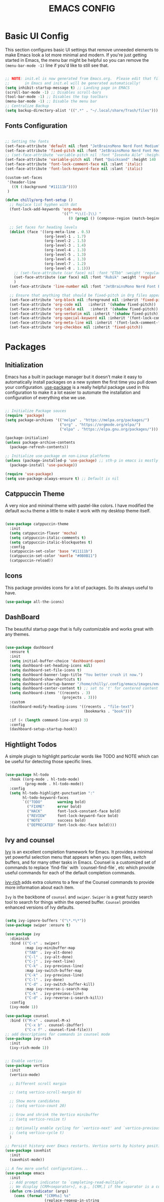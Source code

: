 #+title: EMACS CONFIG
#+PROPERTY: header-args:emacs-lisp :tangle ./init.el :mkdirp yes

* Basic UI Config

This section configures basic UI settings that remove unneeded elements to make Emacs look a lot more minimal and modern.  If you're just getting started in Emacs, the menu bar might be helpful so you can remove the =(menu-bar-mode -1)= line if you'd like to still see that.

#+begin_src emacs-lisp 

  ;; NOTE: init.el is now generated from Emacs.org.  Please edit that file
  ;;       in Emacs and init.el will be generated automatically!
  (setq inhibit-startup-message t) ;; Landing page in EMACS
  (scroll-bar-mode -1) ;; Disables scroll-bars
  (tool-bar-mode -1) ;; Disables the top toolbars
  (menu-bar-mode -1) ;; Disable the menu bar
  ;; Centralize Backup
  (setq backup-directory-alist '((".*" . "~/.local/share/Trash/files")))

#+end_src

** Fonts Configuration

#+begin_src emacs-lisp 

  ;; Setting the fonts
  (set-face-attribute 'default nil :font "JetBrainsMono Nerd Font Medium" :height 130)
  (set-face-attribute 'fixed-pitch nil :font "JetBrainsMono Nerd Font Medium" :height 130)
  ;; (set-face-attribute 'variable-pitch nil :font "Iosevka Aile" :height 140 :weight 'regular)
  (set-face-attribute 'variable-pitch nil :font "Quicksand" :height 140 :weight 'medium)
  (set-face-attribute 'font-lock-comment-face nil :slant 'italic)
  (set-face-attribute 'font-lock-keyword-face nil :slant 'italic)

  (custom-set-faces
   '(header-line
     ((t (:background "#11111b"))))
   )

  (defun chilly/org-font-setup ()
    ;; Replace list hyphen with dot
    (font-lock-add-keywords 'org-mode
                            '(("^ *\\([-]\\) "
                               (0 (prog1 () (compose-region (match-beginning 1) (match-end 1) "•"))))))

    ;; Set faces for heading levels
    (dolist (face '((org-meta-line . 0.5)
                    (org-level-1 . 1.7)
                    (org-level-2 . 1.5)
                    (org-level-3 . 1.4)
                    (org-level-4 . 1.3)
                    (org-level-5 . 1.3)
                    (org-level-6 . 1.3)
                    (org-level-7 . 1.2)
                    (org-level-8 . 1.1)))
      ;; (set-face-attribute (car face) nil :font "ETbb" :weight 'regular :height (cdr face))
      (set-face-attribute (car face) nil :font "Rubik" :weight 'regular :height (cdr face))
      )
    (set-face-attribute 'line-number nil :font "JetBrainsMono Nerd Font Bold" :height 90)

    ;; Ensure that anything that should be fixed-pitch in Org files appears that way
    (set-face-attribute 'org-block nil :foreground nil :inherit 'fixed-pitch)
    (set-face-attribute 'org-code nil   :inherit '(shadow fixed-pitch))
    (set-face-attribute 'org-table nil   :inherit '(shadow fixed-pitch))
    (set-face-attribute 'org-verbatim nil :inherit '(shadow fixed-pitch))
    (set-face-attribute 'org-special-keyword nil :inherit '(font-lock-comment-face fixed-pitch))
    (set-face-attribute 'org-meta-line nil :inherit '(font-lock-comment-face fixed-pitch))
    (set-face-attribute 'org-checkbox nil :inherit 'fixed-pitch))

#+end_src


* Packages

** Initialization

Emacs has a built in package manager but it doesn't make it easy to automatically install packages on a new system the first time you pull down your configuration.  [[https://github.com/jwiegley/use-package][use-package]] is a really helpful package used in this configuration to make it a lot easier to automate the installation and configuration of everything else we use.

#+begin_src emacs-lisp

  ;; Initialize Package souces
  (require 'package)
  (setq package-archives '(("melpa" . "https://melpa.org/packages/")
                           ("org" . "https://orgmode.org/elpa/")
                           ("elpa" . "https://elpa.gnu.org/packages/")))

  (package-initialize)
  (unless package-archive-contents
    (package-refresh-contents))

  ;; Initialize use-package on non-Linux platforms
  (unless (package-installed-p 'use-package) ;; sth-p in emacs is mostly a function that takes t or nil
    (package-install 'use-package))

  (require 'use-package)
  (setq use-package-always-ensure t) ;; Default is nil

#+end_src

** Catppuccin Theme

A very nice and minimal theme with pastel-like colors. I have modified the default =mocha= theme a little to make it work with my desktop theme itself.

#+begin_src emacs-lisp

  (use-package catppuccin-theme
    :init
    (setq catppuccin-flavor 'mocha)
    (setq catppuccin-italic-comments t)
    (setq catppuccin-italic-blockquotes t)
    :config
    (catppuccin-set-color 'base "#11111b")
    (catppuccin-set-color 'mantle "#0B0B11")
    (catppuccin-reload))

#+end_src

** Icons

This package provides icons for a lot of packages. So its always useful to have.

#+begin_src emacs-lisp
  (use-package all-the-icons)
#+end_src

** DashBoard

The beautiful startup page that is fully customizable and works great with any themes.

#+begin_src emacs-lisp

  (use-package dashboard
    :ensure t 
    :init
    (setq initial-buffer-choice 'dashboard-open)
    (setq dashboard-set-heading-icons nil)
    (setq dashboard-set-file-icons t)
    (setq dashboard-banner-logo-title "You better crush it now.")
    (setq dashboard-show-shortcuts t)
    (setq dashboard-startup-banner "/home/chilly/.config/emacs/images/emacs-dash.png")  ;; use custom image as banner
    (setq dashboard-center-content t) ;; set to 't' for centered content
    (setq dashboard-items '((recents . 3)
                            (projects . 3)))
    :custom
    (dashboard-modify-heading-icons '((recents . "file-text")
                                      (bookmarks . "book")))

    :if (< (length command-line-args) 3)
    :config
    (dashboard-setup-startup-hook))

#+end_src

** Hightlight Todos

A simple plugin to highlight particular words like TODO and NOTE which can be useful for detecting those specific lines.

#+begin_src emacs-lisp

  (use-package hl-todo
    :hook ((org-mode . hl-todo-mode)
           (prog-mode . hl-todo-mode))
    :config
    (setq hl-todo-highlight-punctuation ":"
          hl-todo-keyword-faces
          `(("TODO"       warning bold)
            ("FIXME"      error bold)
            ("HACK"       font-lock-constant-face bold)
            ("REVIEW"     font-lock-keyword-face bold)
            ("NOTE"       success bold)
            ("DEPRECATED" font-lock-doc-face bold))))

#+end_src

** Ivy and counsel

[[https://oremacs.com/swiper/][Ivy]] is an excellent completion framework for Emacs.  It provides a minimal yet powerful selection menu that appears when you open files, switch buffers, and for many other tasks in Emacs.  Counsel is a customized set of commands to replace `find-file` with `counsel-find-file`, etc which provide useful commands for each of the default completion commands.

[[https://github.com/Yevgnen/ivy-rich][ivy-rich]] adds extra columns to a few of the Counsel commands to provide more information about each item.

=Ivy= is the backbone of =counsel= and =swiper=. =Swiper= is a great fuzzy search tool to search for things within the opened buffer. =Counsel= provides enhanced versions of Ivy defaults.

#+begin_src emacs-lisp

  (setq ivy-ignore-buffers '("\*.*\*"))
  (use-package swiper :ensure t)

  (use-package ivy
    :diminish
    :bind (("C-s" . swiper)
           :map ivy-minibuffer-map
           ("TAB" . ivy-alt-done)	
           ("C-l" . ivy-alt-done)
           ("C-j" . ivy-next-line)
           ("C-k" . ivy-previous-line)
           :map ivy-switch-buffer-map
           ("C-k" . ivy-previous-line)
           ("C-l" . ivy-done)
           ("C-d" . ivy-switch-buffer-kill)
           :map ivy-reverse-i-search-map
           ("C-k" . ivy-previous-line)
           ("C-d" . ivy-reverse-i-search-kill))
    :config
    (ivy-mode 1))

  (use-package counsel
    :bind (("M-x" . counsel-M-x)
           ("C-x b" . counsel-ibuffer)
           ("C-x f" . counsel-find-file)))
  ;; add descriptions for commands in counsel mode
  (use-package ivy-rich
    :init
    (ivy-rich-mode 1))


  ;; Enable vertico
  (use-package vertico
    :init
    (vertico-mode)

    ;; Different scroll margin

    ;; (setq vertico-scroll-margin 0)

    ;; Show more candidates
    ;; (setq vertico-count 20)

    ;; Grow and shrink the Vertico minibuffer
    ;; (setq vertico-resize t)

    ;; Optionally enable cycling for `vertico-next' and `vertico-previous'.
    ;; (setq vertico-cycle t)
    )

  ;; Persist history over Emacs restarts. Vertico sorts by history position.
  (use-package savehist
    :init
    (savehist-mode))

  ;; A few more useful configurations...
  (use-package emacs
    :init
    ;; Add prompt indicator to `completing-read-multiple'.
    ;; We display [CRM<separator>], e.g., [CRM,] if the separator is a comma.
    (defun crm-indicator (args)
      (cons (format "[CRM%s] %s"
                    (replace-regexp-in-string
                     "\\`\\[.*?]\\*\\|\\[.*?]\\*\\'" ""
                     crm-separator)
                    (car args))
            (cdr args)))
    (advice-add #'completing-read-multiple :filter-args #'crm-indicator)

    ;; Do not allow the cursor in the minibuffer prompt
    (setq minibuffer-prompt-properties
          '(read-only t cursor-intangible t face minibuffer-prompt))
    (add-hook 'minibuffer-setup-hook #'cursor-intangible-mode)

    ;; Emacs 28: Hide commands in M-x which do not work in the current mode.
    ;; Vertico commands are hidden in normal buffers.
    ;; (setq read-extended-command-predicate
    ;;       #'command-completion-default-include-p)

    ;; Enable recursive minibuffers
    (setq enable-recursive-minibuffers t))


  (use-package consult)
#+end_src

** Undo tree

A package that provides much better =Undo= and =Redos=.
NOTE Without this package, the redo functionality doesnt work. 

#+begin_src emacs-lisp

  (use-package undo-tree
    :ensure t
    :after evil
    :diminish
    :config
    (evil-set-undo-system 'undo-tree)
    (global-undo-tree-mode 1))

  (use-package rainbow-delimiters
    :hook (prog-mode . rainbow-delimiters-mode))

#+end_src

** Which key
[[https://github.com/justbur/emacs-which-key][which-key]] is a useful UI panel that appears when you start pressing any key binding in Emacs to offer you all possible completions for the prefix.  For example, if you press =C-c= (hold control and press the letter =c=), a panel will appear at the bottom of the frame displaying all of the bindings under that prefix and which command they run.  This is very useful for learning the possible key bindings in the mode of your current buffer.

#+begin_src emacs-lisp

  (use-package which-key
    :init (which-key-mode)
    :diminish which-key-mode
    :config
    ;; (setq which-key-popup-type 'minibuffer)
    ;;(setq which-key-popup-type 'side-window)
    (setq which-key-idle-secondary-delay 0)
    (setq which-key-idle-delay 0))

#+end_src

** Perfect Margin

A simple plugin to make the Emacs experience much better, by making buffers load with a =Perfect Margin=.

#+begin_src emacs-lisp

  (use-package perfect-margin
    :init (perfect-margin-mode))

#+end_src

** Helpful

[[https://github.com/Wilfred/helpful][Helpful]] adds a lot of very helpful information to Emacs' =describe-= command buffers.  For example, if you use =describe-function=, you will not only get the documentation about the function, you will also see the source code of the function and where it gets used in other places in the Emacs configuration.  It is very useful for figuring out how things work in Emacs.

#+begin_src emacs-lisp

  (use-package helpful
    :custom
    (counsel-describe-function-function #'helpful-callable)
    (counsel-describe-variable-function #'helpful-variable)
    :bind
    ([remap describe-function] . counsel-describe-function)
    ([remap describe-command] . helpful-command)
    ([remap describe-variable] . counsel-describe-variable)
    ([remap describe-key] . helpful-key))

#+end_src

** Native plugins

Emacs has a bunch of native features that are comparable to the stand-alone plugins. =Electric pair mode= Automatically detects pairs and completes them. So, I have disabled the pair =<>= to autocomplete as I need it for another plugin, =Org Tempo=.

#+begin_src emacs-lisp

  (electric-pair-mode 1)       ;; Turns on automatic parens pairing

  ;; Custom functions
  (defvar org-electric-pairs '((?/ . ?/)) "Electric pairs for org-mode.")
  (defun org-add-electric-pairs ()
    (setq-local electric-pair-pairs (append electric-pair-pairs org-electric-pairs))
    (setq-local electric-pair-text-pairs electric-pair-pairs))

  (add-hook 'org-mode-hook 'org-add-electric-pairs)

  ;; Disable the autocompletion of pairs <>
  (add-hook 'org-mode-hook (lambda ()
                             (setq-local electric-pair-inhibit-predicate
                                         `(lambda (c)
                                            (if (char-equal c ?<) t (,electric-pair-inhibit-predicate c))))))

#+end_src

** Development

*** Lsp
#+begin_src emacs-lisp
  ;; Dependency to lsp-bridge
  (use-package yasnippet)
  (yas-global-mode 1)
  (use-package markdown-mode
    :ensure t
    :mode ("README\\.md\\'" . gfm-mode)
    :init (setq markdown-command "multimarkdown")
    :bind (:map markdown-mode-map
                ("C-c C-e" . markdown-do)))

  (add-to-list 'load-path "~/.config/emacs/scripts/lsp-bridge/")

  (require 'lsp-bridge)
  (global-lsp-bridge-mode)
#+end_src
*** Projectile

#+begin_src emacs-lisp

  (use-package projectile
    :diminish projectile-mode
    :config (projectile-mode)
    :custom ((projectile-completion-system 'ivy))
    :init
    ;; NOTE: Set this to the folder where you keep your Git repos!
    (when (file-directory-p "~/Code")
      (setq projectile-project-search-path '("~/Code")))
    (setq projectile-switch-project-action #'projectile-dired))

  (use-package counsel-projectile
    :after projectile
    :config (counsel-projectile-mode))

#+end_src


* Keymaps

This configuration uses [[https://evil.readthedocs.io/en/latest/index.html][evil-mode]] for a Vi-like modal editing experience.  [[https://github.com/noctuid/general.el][general.el]] is used for easy keybinding configuration that integrates well with which-key.  [[https://github.com/emacs-evil/evil-collection][evil-collection]] is used to automatically configure various Emacs modes with Vi-like keybindings for evil-mode.

** General

#+begin_src emacs-lisp
  ;; KEYMAPS
  (use-package general
    :after evil
    :config

    (general-create-definer e/leader-keys
      :keymaps '(normal insert visual emacs)
      :prefix "SPC"
      :global-prefix "C-SPC")

    (e/leader-keys
      "SPC" '(counsel-M-x :which-key "M-x"))

    (e/leader-keys
      "f"  '(:ignore t :which-key "files")
      "ff" '(find-file :which-key "recent files")
      "fr" '(counsel-recentf :which-key "recent files"))

    (e/leader-keys
      "b"  '(:ignore t :which-key "buffer navigation")
      "bd" '(kill-buffer-and-window :which-key "kill the current buffer and window")
      "bn" '(next-buffer :which-key "󰛂 switch buffer")
      "bp" '(previous-buffer :which-key "󰛁 switch buffer")
      "bb" '(counsel-switch-buffer :which-key "view buffers"))  

    (e/leader-keys
      "s"  '(:ignore t :which-key "search")
      "ss" '(:ignore t :which-key "swiper")
      "sso" '(counsel-grep-or-swiper :which-key "open swiper")
      "ssh" '(swiper-thing-at-point :which-key "swipe this point")
      "ssw" '(swiper-thing-at-point :which-key "swipe for word")
      "ssm" '(swiper-all :which-key "swipe on other buffers")
      "sr" '(eval-buffer :which-key "open swiper")
      "sd" '(eval-region :which-key "search in dictionary"))

    (e/leader-keys
      "e"  '(:ignore t :which-key "evaluate")
      "eb" '(eval-buffer :which-key "evaluate buffer")
      "er" '(eval-region :which-key "evaluate region"))

    (e/leader-keys
      "h"  '(:ignore t :which-key "help")
      "hF" '(describe-face :which-key "describe face")
      "hf" '(describe-function :which-key "describe function")
      "hv" '(describe-variable :which-key "describe variable")
      "hr"  '(:ignore t :which-key "reload")
      "hrb" '(revert-buffer-quick :which-key "reload buffer")
      "hrr" '((lambda () (interactive)
                (load-file "~/.config/emacs/init.el")
                (ignore (elpaca-process-queues)))
              :wk "Reload emacs config"))

    (e/leader-keys
      "p"  '(projectile-command-map :which-key "project"))

    (e/leader-keys
      "t"  '(:ignore t :which-key "toggles")
      "tp"  '(perfect-margin-mode :which-key "perfect margin mode toggle")
      "tv"  '(visual-line-mode :which-key "toggle visual line mode")
      "tm"  '(minimap-mode :which-key "minimap toggles"))
    )
#+end_src

** Evil Mode
#+begin_src emacs-lisp

  (use-package evil
    :init
    (setq evil-want-integration t)
    (setq evil-want-keybinding nil)
    (setq evil-want-C-u-scroll t)
    (setq evil-want-C-d-scroll t)
    :config
    (evil-mode 1)
    (define-key evil-insert-state-map (kbd "C-g") 'evil-normal-state)


    ;; Use visual line motions even outside of visual-line-mode buffers
    (evil-global-set-key 'motion "j" 'evil-next-visual-line)
    (evil-global-set-key 'motion "k" 'evil-previous-visual-line)

    (evil-set-initial-state 'messages-buffer-mode 'normal)
    (evil-set-initial-state 'dashboard-mode 'normal))

  (use-package evil-collection
    :after evil
    :config
    (evil-collection-init))

  (use-package evil-escape
    :after evil
    :init
    (evil-escape-mode 1)
    :config
    (setq-default evil-escape-key-sequence "jk"
                  evil-escape-delay 0.3))

  (use-package evil-commentary
    :after evil
    :init
    (evil-commentary-mode 1)
    :config)

  ;; Using RETURN to follow links in Org/Evil 
  ;; Unmap keys in 'evil-maps if not done, (setq org-return-follows-link t) will not work
  (with-eval-after-load 'evil-maps
    (define-key evil-motion-state-map (kbd "SPC") nil)
    (define-key evil-motion-state-map (kbd "RET") nil)
    (define-key evil-motion-state-map (kbd "TAB") nil))

#+end_src

** Key Overrides
#+begin_src emacs-lisp

  ;; Make ESC quit prompts
  (global-set-key (kbd "<escape>") 'keyboard-escape-quit)
  ;; (define-key prog-mode-map (kbd "C-x M-t") 'counsel-load-theme)

  (define-key evil-motion-state-map (kbd "C-h") 'nil)
  (define-key global-map (kbd "C-h") #'nil)
  (define-key evil-normal-state-map (kbd "C-h") 'nil)
  (define-key evil-insert-state-map (kbd "C-h") 'nil)
  (define-key acm-mode-map (kbd "C-h") #'nil)

  (define-key evil-insert-state-map (kbd "C-j") 'nil)
  (define-key evil-insert-state-map (kbd "C-k") 'nil)
  (define-key evil-insert-state-map (kbd "C-l") 'acm-complete)

  (define-key global-map (kbd "C-j") #'acm-select-next)
  (define-key global-map (kbd "C-k") #'acm-select-prev)
  (define-key global-map (kbd "C-l") #'acm-complete)

  (define-key acm-mode-map (kbd "C-l") 'acm-complete)
  (define-key acm-mode-map (kbd "C-j") 'acm-select-next)
  (define-key acm-mode-map (kbd "C-k") 'acm-select-prev)


#+end_src


* Org Mode

** Basic Org Mode Config
#+begin_src emacs-lisp

  ;; Setting RETURN key in org-mode to follow links
  (setq org-return-follows-link  t)
  ;; (electric-indent-mode -1)    ;; Turn off the weird indenting that Emacs does by default.

  (setq org-edit-src-content-indentation 2) ;; Set src block automatic indent to 0 instead of 2.
  (setq org-ellipsis "")

#+end_src

** Configure Babel Mode
#+begin_src emacs-lisp

  (org-babel-do-load-languages
   'org-babel-load-languages
   '((emacs-lisp . t)
     (python . t)))

  (push '("conf-unix" . conf-unix) org-src-lang-modes)

  (setq org-confirm-babel-evaluate nil)

#+end_src

** Autotangle Config files
#+begin_src emacs-lisp

  ;; Automatically tangle our Emacs.org config file when we save it
  (defun chilly/org-babel-tangle-config ()
    (when (string-equal (buffer-file-name)
                        (expand-file-name "~/.config/emacs/Emacs.org"))
      ;; Dynamic scoping to the rescue
      (let ((org-confirm-babel-evaluate nil))
        (org-babel-tangle))))

  (add-hook 'org-mode-hook (lambda () (add-hook 'after-save-hook #'chilly/org-babel-tangle-config)))
#+end_src

** Org Appearance

#+begin_src emacs-lisp

  (defun chilly/org-mode-setup ()
    (org-indent-mode)
    ;; (variable-pitch-mode 1) ;; Makes things much slower in org mode
    )

  (use-package org
    :hook (org-mode . chilly/org-mode-setup)
    :config
    (setq org-ellipsis " ▾")
    (chilly/org-font-setup))

#+end_src

** Org Tempo
The shortcuts used in org-mode
#+begin_src emacs-lisp

  (require 'org-tempo)

  (add-to-list 'org-structure-template-alist '("sh" . "src shell"))
  (add-to-list 'org-structure-template-alist '("el" . "src emacs-lisp"))
  (add-to-list 'org-structure-template-alist '("py" . "src python"))

#+end_src


* End Configs

**  Disable buffers
#+begin_src emacs-lisp

  ;; Only warn about important stuff
  (setq warning-minimum-level :emergency)

  ;; Disable the modeline itself
  (setq-default mode-line-format nil) 

  ;; Get rid of the extra buffers
  (setq-default message-log-max nil)

  ;; Makes *scratch* empty.
  (setq initial-scratch-message "")

  ;; Removes *scratch* from buffer after the mode has been set.
  (defun remove-scratch-buffer ()
    (if (get-buffer "*scratch*")
        (kill-buffer "*scratch*")))
  (add-hook 'after-change-major-mode-hook 'remove-scratch-buffer)

  ;; Removes *messages* from the buffer.
  (setq-default message-log-max nil)
  (kill-buffer "*Messages*")

  ;; Removes *Completions* from buffer after you've opened a file.
  (add-hook 'minibuffer-exit-hook
            '(lambda ()
               (let ((buffer "*Completions*"))
                 (and (get-buffer buffer)
                      (kill-buffer buffer)))))

  ;; Don't show *Buffer list* when opening multiple files at the same time.
  (setq inhibit-startup-buffer-menu t)

  ;; Show only one active window when opening multiple files at the same time.
  (add-hook 'window-setup-hook 'delete-other-windows)

#+end_src

** Scripts
#+begin_src emacs-lisp

  ;; To add the scripts  
  (add-to-list 'load-path "~/.config/emacs/scripts/")

#+end_src

*** Minimap
#+begin_src emacs-lisp

  ;;MINIMAP
  (require 'minimap)
  (setq
   ;; Configure minimap position
   minimap-window-location 'right ; Minimap on the right side
   minimap-width-fraction 0.0 ; slightly smaller minimap
   minimap-minimum-width 20 ; also slightly smaller minimap
   minimap-maximum-width 30 ; also slightly smaller minimap

   minimap-dedicated-window t ; seems to work better
   minimap-enlarge-certain-faces nil ; enlarge breaks BlockFont
   )
#+end_src

***  Org bullets
#+begin_src emacs-lisp

  ;; ORG-BULLETS

  (require 'org-bullets)
  (setq org-bullets-bullet-list '("⟶ " "⟶ " "⟶ " "⟶ " "⟶ " "⟶ "))
  ;; (setq org-bullets-bullet-list '(" " " " " " " " " " " "))
  (add-hook 'org-mode-hook (lambda () (org-bullets-mode 1)))
  (font-lock-add-keywords 'org-mode
                          '(("^ *\\([-]\\) "
                             (0 (prog1 () (compose-region (match-beginning 1) (match-end 1) "•"))))))
  (setq org-hide-emphasis-markers t)

#+end_src

** Miscelleneous
#+begin_src emacs-lisp

  ;; prevent number lines to show in terminals NOTE: Removed org-mode-hook
  (dolist (mode '(term-mode-hook
                  shell-mode-hook
                  eshell-mode-hook))
    (add-hook mode (lambda () (display-line-numbers-mode 0))))


  (column-number-mode)
  (global-display-line-numbers-mode t)
  (auto-fill-mode 1)	     ;; Make wrap actually break line
  (auto-revert-mode 1)	     ;; Revert the buffer automatically

  (set-frame-parameter (selected-frame) 'buffer-predicate
                       (lambda (buf) (not (string-match-p "^\*.*\*" (buffer-name buf)))))

  ;; DONT TOUCH THIS:
  (custom-set-variables
   ;; custom-set-variables was added by Custom.
   ;; If you edit it by hand, you could mess it up, so be careful.
   ;; Your init file should contain only one such instance.
   ;; If there is more than one, they won't work right.
   '(package-selected-packages
     '(hl-todo minimap org-modern counsel-projectile projectile hydra all-the-icons helpful perfect-margin which-key evil-commentary evil-escape evil-collection evil general rainbow-delimiters ivy-rich counsel swiper catppuccin-theme)))
  (custom-set-faces
   ;; custom-set-faces was added by Custom.
   ;; If you edit it by hand, you could mess it up, so be careful.
   ;; Your init file should contain only one such instance.
   ;; If there is more than one, they won't work right.
   )
#+end_src
